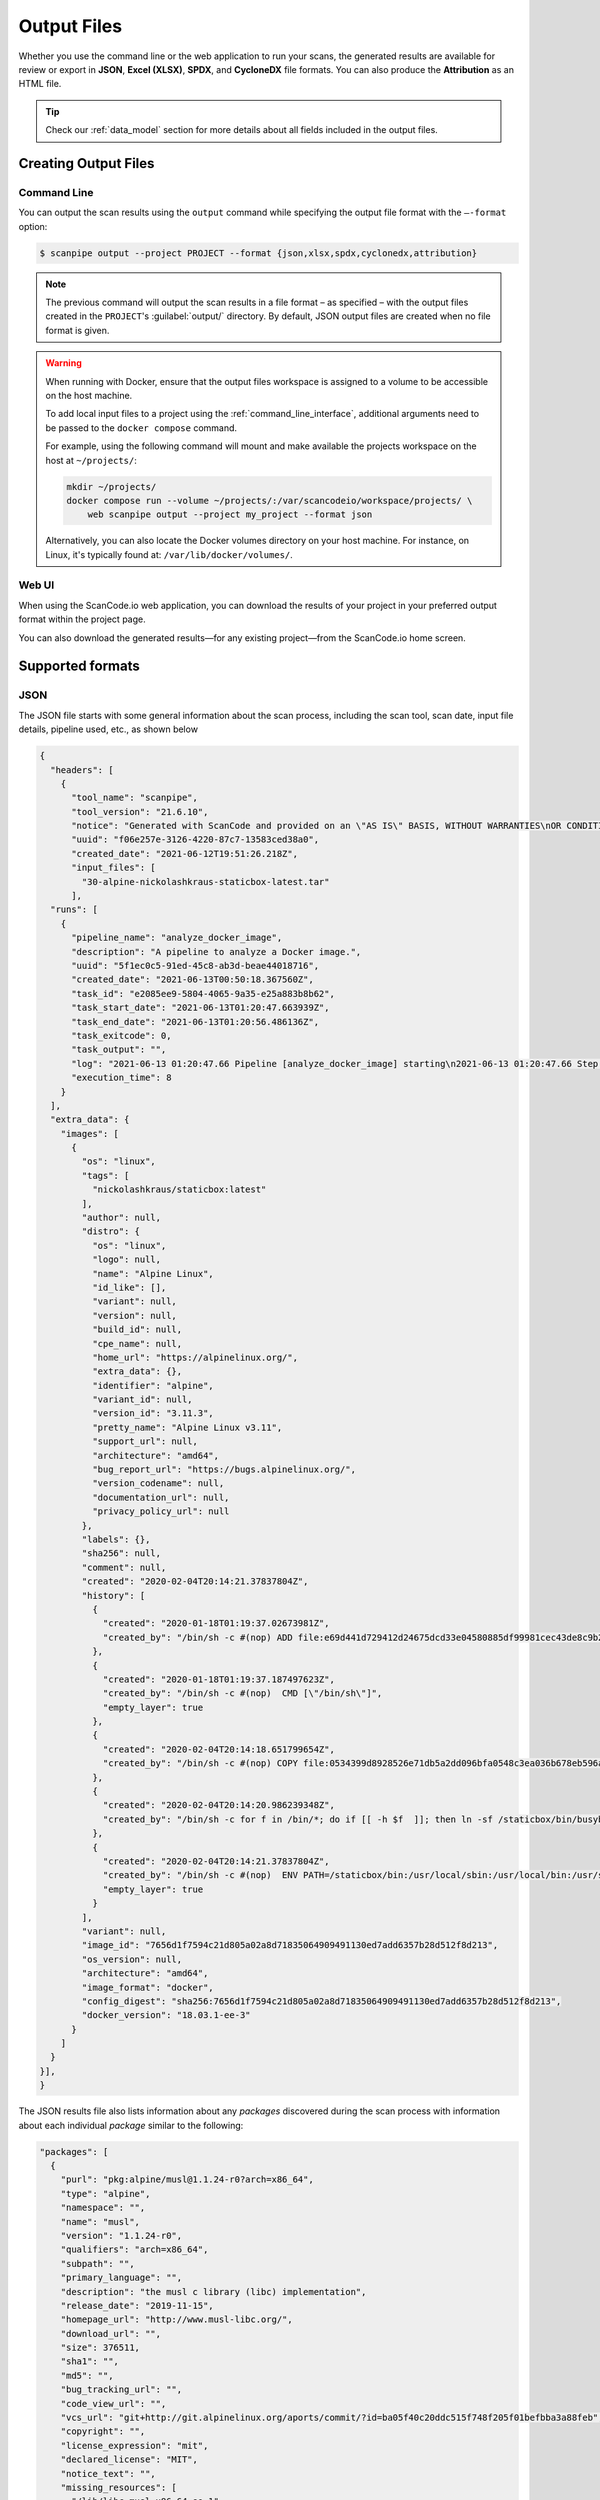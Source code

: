 .. _output_files:

Output Files
============

Whether you use the command line or the web application to run your
scans, the generated results are available for review or export in
**JSON**, **Excel (XLSX)**, **SPDX**, and **CycloneDX** file formats.
You can also produce the **Attribution** as an HTML file.

.. tip::
    Check our :ref:`data_model` section for more details about all fields included
    in the output files.

Creating Output Files
---------------------

Command Line
^^^^^^^^^^^^
You can output the scan results using the ``output`` command while specifying
the output file format with the ``–-format`` option:

.. code-block:: console

    $ scanpipe output --project PROJECT --format {json,xlsx,spdx,cyclonedx,attribution}

.. note::
    The previous command will output the scan results in a file format
    – as specified – with the output files created in the
    ``PROJECT``'s :guilabel:`output/` directory. By default, JSON output
    files are created when no file format is given.

.. _mount_projects_workspace_volume:

.. warning::
    When running with Docker, ensure that the output files workspace is assigned
    to a volume to be accessible on the host machine.

    To add local input files to a project using the :ref:`command_line_interface`,
    additional arguments need to be passed to the ``docker compose`` command.

    For example, using the following command will mount and make available the
    projects workspace on the host at ``~/projects/``:

    .. code-block:: bash

        mkdir ~/projects/
        docker compose run --volume ~/projects/:/var/scancodeio/workspace/projects/ \
            web scanpipe output --project my_project --format json

    Alternatively, you can also locate the Docker volumes directory on your host
    machine. For instance, on Linux, it's typically found at:
    ``/var/lib/docker/volumes/``.

Web UI
^^^^^^
When using the ScanCode.io web application, you can download the results of your
project in your preferred output format within the project page.

.. image:: images/output-files-download-results.png

You can also download the generated results—for any existing project—from the
ScanCode.io home screen.

.. image:: images/output-files-projects-list.png

Supported formats
-----------------

.. _output_files_json:

JSON
^^^^
The JSON file starts with some general information about the scan process,
including the scan tool, scan date, input file details, pipeline used, etc.,
as shown below

.. code-block:: json

  {
    "headers": [
      {
        "tool_name": "scanpipe",
        "tool_version": "21.6.10",
        "notice": "Generated with ScanCode and provided on an \"AS IS\" BASIS, WITHOUT WARRANTIES\nOR CONDITIONS OF ANY KIND, either express or implied. No content created from\nScanCode should be considered or used as legal advice. Consult an Attorney\nfor any legal advice.\nScanCode is a free software code scanning tool from nexB Inc. and others.\nVisit https://github.com/aboutcode-org/scancode-toolkit/ for support and download.",
        "uuid": "f06e257e-3126-4220-87c7-13583ced38a0",
        "created_date": "2021-06-12T19:51:26.218Z",
        "input_files": [
          "30-alpine-nickolashkraus-staticbox-latest.tar"
        ],
    "runs": [
      {
        "pipeline_name": "analyze_docker_image",
        "description": "A pipeline to analyze a Docker image.",
        "uuid": "5f1ec0c5-91ed-45c8-ab3d-beae44018716",
        "created_date": "2021-06-13T00:50:18.367560Z",
        "task_id": "e2085ee9-5804-4065-9a35-e25a883b8b62",
        "task_start_date": "2021-06-13T01:20:47.663939Z",
        "task_end_date": "2021-06-13T01:20:56.486136Z",
        "task_exitcode": 0,
        "task_output": "",
        "log": "2021-06-13 01:20:47.66 Pipeline [analyze_docker_image] starting\n2021-06-13 01:20:47.66 Step [extract_images] starting\n2021-06-13 01:20:47.72 Step [extract_images] completed in 0.05 seconds\n2021-06-13 01:20:47.72 Step [extract_layers] starting\n2021-06-13 01:20:47.84 Step [extract_layers] completed in 0.12 seconds\n2021-06-13 01:20:47.84 Step [find_images_linux_distro] starting\n2021-06-13 01:20:47.84 Step [find_images_linux_distro] completed in 0.00 seconds\n2021-06-13 01:20:47.85 Step [collect_images_information] starting\n2021-06-13 01:20:47.85 Step [collect_images_information] completed in 0.00 seconds\n2021-06-13 01:20:47.85 Step [collect_and_create_codebase_resources] starting\n2021-06-13 01:20:48.65 Step [collect_and_create_codebase_resources] completed in 0.79 seconds\n2021-06-13 01:20:48.65 Step [collect_and_create_system_packages] starting\n2021-06-13 01:20:50.89 Step [collect_and_create_system_packages] completed in 2.24 seconds\n2021-06-13 01:20:50.89 Step [flag_uninteresting_codebase_resources] starting\n2021-06-13 01:20:50.90 Step [tag_uninteresting_codebase_resources] completed in 0.00 seconds\n2021-06-13 01:20:50.90 Step [tag_empty_files] starting\n2021-06-13 01:20:50.91 Step [tag_empty_files] completed in 0.00 seconds\n2021-06-13 01:20:50.91 Step [scan_for_application_packages] starting\n2021-06-13 01:20:50.98 Step [scan_for_application_packages] completed in 0.07 seconds\n2021-06-13 01:20:50.98 Step [scan_for_files] starting\n2021-06-13 01:20:56.46 Step [scan_for_files] completed in 5.48 seconds\n2021-06-13 01:20:56.46 Step [analyze_scanned_files] starting\n2021-06-13 01:20:56.47 Step [analyze_scanned_files] completed in 0.00 seconds\n2021-06-13 01:20:56.47 Step [tag_not_analyzed_codebase_resources] starting\n2021-06-13 01:20:56.48 Step [tag_not_analyzed_codebase_resources] completed in 0.00 seconds\n2021-06-13 01:20:56.48 Pipeline completed\n",
        "execution_time": 8
      }
    ],
    "extra_data": {
      "images": [
        {
          "os": "linux",
          "tags": [
            "nickolashkraus/staticbox:latest"
          ],
          "author": null,
          "distro": {
            "os": "linux",
            "logo": null,
            "name": "Alpine Linux",
            "id_like": [],
            "variant": null,
            "version": null,
            "build_id": null,
            "cpe_name": null,
            "home_url": "https://alpinelinux.org/",
            "extra_data": {},
            "identifier": "alpine",
            "variant_id": null,
            "version_id": "3.11.3",
            "pretty_name": "Alpine Linux v3.11",
            "support_url": null,
            "architecture": "amd64",
            "bug_report_url": "https://bugs.alpinelinux.org/",
            "version_codename": null,
            "documentation_url": null,
            "privacy_policy_url": null
          },
          "labels": {},
          "sha256": null,
          "comment": null,
          "created": "2020-02-04T20:14:21.37837804Z",
          "history": [
            {
              "created": "2020-01-18T01:19:37.02673981Z",
              "created_by": "/bin/sh -c #(nop) ADD file:e69d441d729412d24675dcd33e04580885df99981cec43de8c9b24015313ff8e in / "
            },
            {
              "created": "2020-01-18T01:19:37.187497623Z",
              "created_by": "/bin/sh -c #(nop)  CMD [\"/bin/sh\"]",
              "empty_layer": true
            },
            {
              "created": "2020-02-04T20:14:18.651799654Z",
              "created_by": "/bin/sh -c #(nop) COPY file:0534399d8928526e71db5a2dd096bfa0548c3ea036b678eb596a76d2ddc2bdbf in /staticbox/bin/busybox "
            },
            {
              "created": "2020-02-04T20:14:20.986239348Z",
              "created_by": "/bin/sh -c for f in /bin/*; do if [[ -h $f  ]]; then ln -sf /staticbox/bin/busybox /staticbox/bin/$(basename $f); fi done"
            },
            {
              "created": "2020-02-04T20:14:21.37837804Z",
              "created_by": "/bin/sh -c #(nop)  ENV PATH=/staticbox/bin:/usr/local/sbin:/usr/local/bin:/usr/sbin:/usr/bin:/sbin:/bin",
              "empty_layer": true
            }
          ],
          "variant": null,
          "image_id": "7656d1f7594c21d805a02a8d71835064909491130ed7add6357b28d512f8d213",
          "os_version": null,
          "architecture": "amd64",
          "image_format": "docker",
          "config_digest": "sha256:7656d1f7594c21d805a02a8d71835064909491130ed7add6357b28d512f8d213",
          "docker_version": "18.03.1-ee-3"
        }
      ]
    }
  }],
  }

The JSON results file also lists information about any `packages` discovered
during the scan process with information about each individual `package`
similar to the following:

.. code-block:: json

    "packages": [
      {
        "purl": "pkg:alpine/musl@1.1.24-r0?arch=x86_64",
        "type": "alpine",
        "namespace": "",
        "name": "musl",
        "version": "1.1.24-r0",
        "qualifiers": "arch=x86_64",
        "subpath": "",
        "primary_language": "",
        "description": "the musl c library (libc) implementation",
        "release_date": "2019-11-15",
        "homepage_url": "http://www.musl-libc.org/",
        "download_url": "",
        "size": 376511,
        "sha1": "",
        "md5": "",
        "bug_tracking_url": "",
        "code_view_url": "",
        "vcs_url": "git+http://git.alpinelinux.org/aports/commit/?id=ba05f40c20ddc515f748f205f01befbba3a88feb",
        "copyright": "",
        "license_expression": "mit",
        "declared_license": "MIT",
        "notice_text": "",
        "missing_resources": [
          "/lib/libc.musl-x86_64.so.1"
        ],
        "modified_resources": [],
        "keywords": [],
        "source_packages": [
          "pkg:alpine/musl@1.1.24-r0"
        ]
      }
    ]

The results will also include all of the  or files (codebase resources) found.

.. note::
    Please note that these files might or might not be included within a package.

.. code-block:: json

    "files": [{
      "for_packages": [
        "pkg:alpine/busybox@1.31.1-r9?arch=x86_64"
      ],
      "compliance_alert": "",
      "path": "/30-alpine-nickolashkraus-staticbox-latest.tar-extract/5216338b40a7b96416b8b9858974bbe4acc3096ee60acbc4dfb1ee02aecceb10/bin/busybox",
      "size": 841288,
      "sha1": "593739e717ef3e8833034614576e03d189be30a1",
      "md5": "0234c668c5c93317e3f055fdd44f0943",
      "copyrights": [],
      "holders": [],
      "authors": [],
      "licenses": [],
      "license_expressions": [],
      "emails": [],
      "urls": [],
      "status": "system-package",
      "type": "file",
      "extra_data": {},
      "name": "busybox",
      "extension": "",
      "programming_language": "",
      "mime_type": "application/x-pie-executable",
      "file_type": "ELF 64-bit LSB pie executable, x86-64, version 1 (SYSV), dynamically linked, interpreter /lib/ld-musl-x86_64.so.1, stripped",
      "is_binary": true,
      "is_text": false,
      "is_archive": false
    }]

.. _output_files_xlsx:

Excel (XLSX)
^^^^^^^^^^^^
ScanCode.io can generate scan results in **Excel (.xlsx)** format. The exported file
contains multiple sheets, categorized by data type. The following sheets are
**always included**:

- **PACKAGES**: :ref:`data_models_discovered_package`
- **DEPENDENCIES**: :ref:`data_models_discovered_dependency`
- **RESOURCES**: :ref:`data_models_codebase_resource`
- **RELATIONS**: :ref:`data_models_codebase_relation`
- **MESSAGES**: :ref:`data_models_project_message`

Additional sheets are included **only when relevant** (i.e., when data is available):

- **LAYERS**: Included when scanning **container images** using the
  :ref:`pipeline_analyze_docker_image` pipeline.
- **TODOS**: Contains resources flagged as **"REQUIRES_REVIEW"**.
- **VULNERABILITIES**: Lists vulnerabilities detected in project **packages** and
  **dependencies**, typically when using the :ref:`pipeline_find_vulnerabilities`
  pipeline. This sheet is omitted if no vulnerabilities are found.

.. warning::
   Unlike JSON exports, the **XLSX output** does not include general scan metadata,
   such as tool version, execution date, or scan parameters.

   Since it contains only a subset of the project data, it **cannot** be used to
   recreate the project. For this purpose, prefer the :ref:`output_files_json` output.

.. _output_files_spdx:

SPDX
^^^^
ScanCode.io can generate Software Bill of Materials (SBOM) in the **SPDX** format,
which is an open standard for communicating software component information.
SPDX is widely used for license compliance, security analysis, and software supply
chain transparency.

For more details, visit: https://spdx.dev/

The SPDX output includes:

- **Packages:** Information about detected software packages, including name, version,
  licensing, and supplier details.
- **Files:** A list of scanned files with associated metadata, including licenses and
  copyright notices.
- **Relationships:** Dependencies and associations between packages and files.
- **Licenses:** License expressions for detected components.

.. note::
   ScanCode.io produces SPDX documents in **SPDX JSON and Tag/Value formats**.

.. _output_files_cyclonedx:

CycloneDX
^^^^^^^^^
ScanCode.io can generate **CycloneDX** SBOMs, a lightweight standard designed for
security and dependency management. CycloneDX is optimized for vulnerability analysis
and software supply chain risk assessment.

For more details, visit: https://cyclonedx.org/

The CycloneDX output includes:

- **Components:** A list of identified software components, including their
  versions and licensing information.
- **Dependencies:** Relationships between software components, useful for analyzing
  supply chain risks.
- **Vulnerabilities (when available):** If vulnerability scanning is enabled,
  detected vulnerabilities will be included in the CycloneDX output.
- **Metadata:** Information about the scan, including tool details and execution data.

.. note::
   ScanCode.io produces CycloneDX SBOMs in **JSON format**.

.. _output_files_attribution:

Attribution
^^^^^^^^^^^
ScanCode.io can generate attribution notices of the discovered packages of a project.
The output format is a HTML page.

The default template output can be customized providing your own template in the
:guilabel:`.scancode` config directory :ref:`scancodeio_settings_config_dir`.

You usually want to start with a copy of the default template available at
``scanpipe/templates/scanpipe/attribution.html`` and add your modifications.

You can then place your custom template file into the :guilabel:`.scancode` config
directory in your input files, such as it will end up at
``codebase/.scancode/templates/attribution.html`` on extraction.

The following variable are available as the template context:

- ``project``
- ``packages``
- ``licenses``

Refer to :ref:`data_model` for the full details of available fields.
